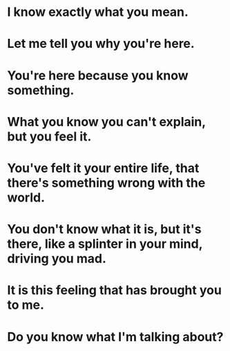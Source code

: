 * I know *exactly* what you mean.

* Let me tell you why you're here.

* You're here because you know something.

* What you know you can't explain, but you feel it.

* You've felt it your entire life, that there's something wrong with the world.

* You don't know what it is, but it's there, like a splinter in your mind, driving you mad.

* It is this feeling that has brought you to me.

* Do you know what I'm talking about?
